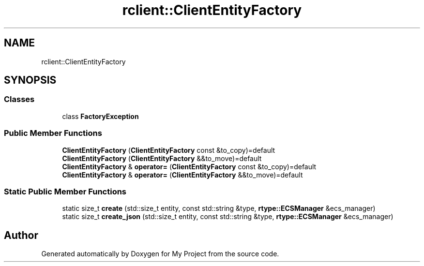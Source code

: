 .TH "rclient::ClientEntityFactory" 3 "Thu Jan 11 2024" "My Project" \" -*- nroff -*-
.ad l
.nh
.SH NAME
rclient::ClientEntityFactory
.SH SYNOPSIS
.br
.PP
.SS "Classes"

.in +1c
.ti -1c
.RI "class \fBFactoryException\fP"
.br
.in -1c
.SS "Public Member Functions"

.in +1c
.ti -1c
.RI "\fBClientEntityFactory\fP (\fBClientEntityFactory\fP const &to_copy)=default"
.br
.ti -1c
.RI "\fBClientEntityFactory\fP (\fBClientEntityFactory\fP &&to_move)=default"
.br
.ti -1c
.RI "\fBClientEntityFactory\fP & \fBoperator=\fP (\fBClientEntityFactory\fP const &to_copy)=default"
.br
.ti -1c
.RI "\fBClientEntityFactory\fP & \fBoperator=\fP (\fBClientEntityFactory\fP &&to_move)=default"
.br
.in -1c
.SS "Static Public Member Functions"

.in +1c
.ti -1c
.RI "static size_t \fBcreate\fP (std::size_t entity, const std::string &type, \fBrtype::ECSManager\fP &ecs_manager)"
.br
.ti -1c
.RI "static size_t \fBcreate_json\fP (std::size_t entity, const std::string &type, \fBrtype::ECSManager\fP &ecs_manager)"
.br
.in -1c

.SH "Author"
.PP 
Generated automatically by Doxygen for My Project from the source code\&.
